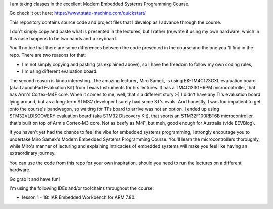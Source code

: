 I am taking classes in the excellent Modern Embedded Systems Programming Course.

Go check it out here: https://www.state-machine.com/quickstart/

This repository contains source code and project files that I develop as I
advance through the course.

I don't simply copy and paste what is presented in the lectures, but I rather
(re)write it using my own hardware, which in this case happens to be two hands
and a keyboard.

You'll notice that there are some differences between the code presented in
the course and the one you 'll find in the repo. There are two reasons for that:

* I'm not simply copying and pasting (as explained above), so I have
  the freedom to follow my own coding rules,
* I'm using different evaluation board.

The second reason is kinda interesting. The amazing lecturer, Miro Samek,
is using EK-TM4C123GXL evaluation board (aka LaunchPad Evaluation Kit)
from Texas Instruments for his lectures. It has a TM4C123GH6PM microcontroller,
that has Arm's Cortex-M4F core. When it comes to me, well, that's a different
story :-) I didn't have any TI's evaluation board lying around,
but as a long-term STM32 developer I surely had some ST's evals. And honestly,
I was too impatient to get onto the course's bandwagon, so waiting for TI's
board to arrive was not an option. I ended up using STM32VLDISCOVERY evaluation
board (aka STM32 Discovery Kit), that sports an STM32F100RBT6B microcontroller,
that's built on top of Arm's Cortex-M3 core. Not as beefy as M4F, but meh,
good enough for Australia (vide EEVBlog).

If you haven't yet had the chance to feel the vibe for embedded systems
programming, I strongly encourage you to undertake Miro Samek's Modern Embedded
Systems Programming Course. You'll learn the microcontrollers thoroughly,
while Miro's manner of lecturing and explaining intricacies of embedded systems
will make you feel like having an extraordinary journey.

You can use the code from this repo for your own inspiration,
should you need to run the lectures on a different hardware.

Go grab it and have fun!

I'm using the following IDEs and/or toolchains throughout the course:

* lesson 1 - 18: IAR Embedded Workbench for ARM 7.80.
